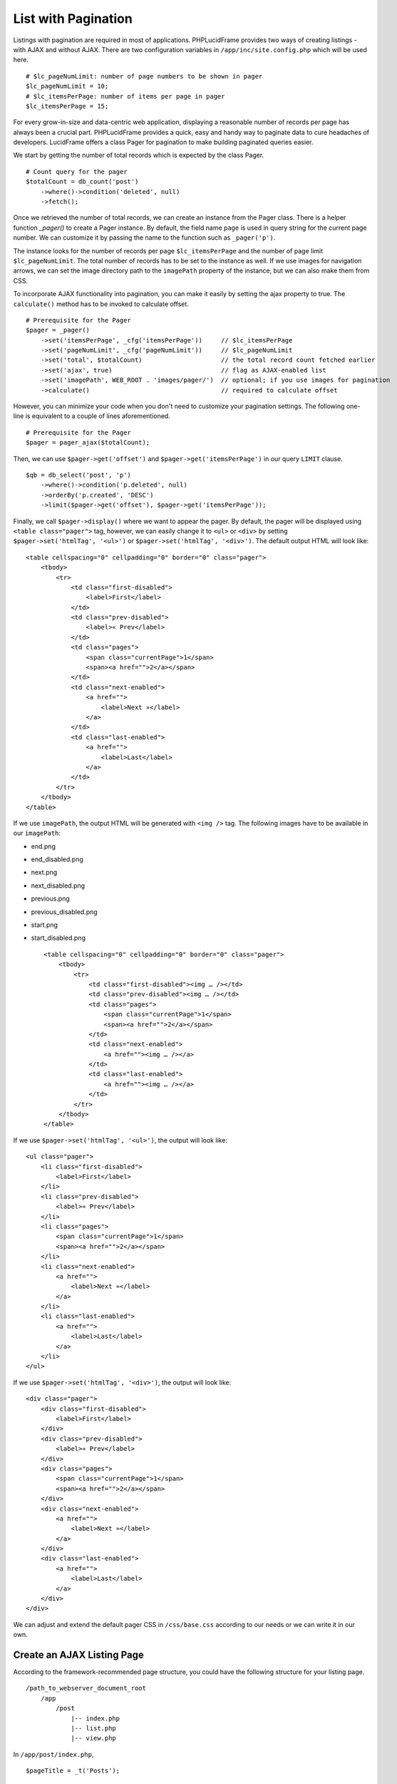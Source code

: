List with Pagination
====================

Listings with pagination are required in most of applications. PHPLucidFrame provides two ways of creating listings - with AJAX and without AJAX. There are two configuration variables in ``/app/inc/site.config.php`` which will be used here. ::

    # $lc_pageNumLimit: number of page numbers to be shown in pager
    $lc_pageNumLimit = 10;
    # $lc_itemsPerPage: number of items per page in pager
    $lc_itemsPerPage = 15;

For every grow-in-size and data-centric web application, displaying a reasonable number of records per page has always been a crucial part. PHPLucidFrame provides a quick, easy and handy way to paginate data to cure headaches of developers. LucidFrame offers a class Pager for pagination to make building paginated queries easier.

We start by getting the number of total records which is expected by the class Pager. ::

    # Count query for the pager
    $totalCount = db_count('post')
        ->where()->condition('deleted', null)
        ->fetch();

Once we retrieved the number of total records, we can create an instance from the Pager class. There is a helper function `_pager()` to create a Pager instance. By default, the field name ``page`` is used in query string for the current page number. We can customize it by passing the name to the function such as ``_pager('p')``.

The instance looks for the number of records per page ``$lc_itemsPerPage`` and the number of page limit ``$lc_pageNumLimit``. The total number of records has to be set to the instance as well. If we use images for navigation arrows, we can set the image directory path to the ``imagePath`` property of the instance, but we can also make them from CSS.

To incorporate AJAX functionality into pagination, you can make it easily by setting the ajax property to true. The ``calculate()`` method has to be invoked to calculate offset. ::

    # Prerequisite for the Pager
    $pager = _pager()
        ->set('itemsPerPage', _cfg('itemsPerPage'))     // $lc_itemsPerPage
        ->set('pageNumLimit', _cfg('pageNumLimit'))     // $lc_pageNumLimit
        ->set('total', $totalCount)                     // the total record count fetched earlier
        ->set('ajax', true)                             // flag as AJAX-enabled list
        ->set('imagePath', WEB_ROOT . 'images/pager/')  // optional; if you use images for pagination
        ->calculate()                                   // required to calculate offset

However, you can minimize your code when you don't need to customize your pagination settings. The following one-line is equivalent to a couple of lines aforementioned. ::

    # Prerequisite for the Pager
    $pager = pager_ajax($totalCount);

Then, we can use ``$pager->get('offset')`` and ``$pager->get('itemsPerPage')`` in our query ``LIMIT`` clause. ::

    $qb = db_select('post', 'p')
        ->where()->condition('p.deleted', null)
        ->orderBy('p.created', 'DESC')
        ->limit($pager->get('offset'), $pager->get('itemsPerPage'));

Finally, we call ``$pager->display()`` where we want to appear the pager. By default, the pager will be displayed using ``<table class="pager">`` tag, however, we can easily change it to ``<ul>`` or ``<div>`` by setting ``$pager->set('htmlTag', '<ul>')`` or ``$pager->set('htmlTag', '<div>')``. The default output HTML will look like: ::

    <table cellspacing="0" cellpadding="0" border="0" class="pager">
        <tbody>
            <tr>
                <td class="first-disabled">
                    <label>First</label>
                </td>
                <td class="prev-disabled">
                    <label>« Prev</label>
                </td>
                <td class="pages">
                    <span class="currentPage">1</span>
                    <span><a href="">2</a></span>
                </td>
                <td class="next-enabled">
                    <a href="">
                        <label>Next »</label>
                    </a>
                </td>
                <td class="last-enabled">
                    <a href="">
                        <label>Last</label>
                    </a>
                </td>
            </tr>
        </tbody>
    </table>

If we use ``imagePath``, the output HTML will be generated with ``<img />`` tag. The following images have to be available in our ``imagePath``:

- end.png
- end_disabled.png
- next.png
- next_disabled.png
- previous.png
- previous_disabled.png
- start.png
- start_disabled.png ::

    <table cellspacing="0" cellpadding="0" border="0" class="pager">
        <tbody>
            <tr>
                <td class="first-disabled"><img … /></td>
                <td class="prev-disabled"><img … /></td>
                <td class="pages">
                    <span class="currentPage">1</span>
                    <span><a href="">2</a></span>
                </td>
                <td class="next-enabled">
                    <a href=""><img … /></a>
                </td>
                <td class="last-enabled">
                    <a href=""><img … /></a>
                </td>
            </tr>
        </tbody>
    </table>

If we use ``$pager->set('htmlTag', '<ul>')``, the output will look like: ::

    <ul class="pager">
        <li class="first-disabled">
            <label>First</label>
        </li>
        <li class="prev-disabled">
            <label>« Prev</label>
        </li>
        <li class="pages">
            <span class="currentPage">1</span>
            <span><a href="">2</a></span>
        </li>
        <li class="next-enabled">
            <a href="">
                <label>Next »</label>
            </a>
        </li>
        <li class="last-enabled">
            <a href="">
                <label>Last</label>
            </a>
        </li>
    </ul>

If we use ``$pager->set('htmlTag', '<div>')``, the output will look like: ::

    <div class="pager">
        <div class="first-disabled">
            <label>First</label>
        </div>
        <div class="prev-disabled">
            <label>« Prev</label>
        </div>
        <div class="pages">
            <span class="currentPage">1</span>
            <span><a href="">2</a></span>
        </div>
        <div class="next-enabled">
            <a href="">
                <label>Next »</label>
            </a>
        </div>
        <div class="last-enabled">
            <a href="">
                <label>Last</label>
            </a>
        </div>
    </div>

We can adjust and extend the default pager CSS in ``/css/base.css`` according to our needs or we can write it in our own.

Create an AJAX Listing Page
---------------------------

According to the framework-recommended page structure, you could have the following structure for your listing page. ::

    /path_to_webserver_document_root
        /app
            /post
                |-- index.php
                |-- list.php
                |-- view.php

In ``/app/post/index.php``, ::

    $pageTitle = _t('Posts');

    _app('title', $pageTitle);
    _app('view')->addData('pageTitle', $pageTitle);

In your ``/app/post/view.php`` you need to add an empty HTML container which AJAX will respond HTML to. ::

    <p>
        <a href="<?php echo _url(_cfg('baseDir') . '/post/setup') ?>" class="button mini green"><?php echo _t('Add New Post'); ?></a>
    <p>

    <div id="list"></div> <!-- The list will be displayed here -->

Create a small javascript snippet in your ``/app/js/app.js``. ::

    /** app/js/app.js */
    LC.Page.Post = {
        List : {
            url : LC.Page.url(LC.vars.baseDir + '/post'), /* mapping directory */
            /* Initialize the post listing page */
            init : function() {
                LC.List.init({
                    url: LC.Page.Post.List.url,
                });
            },
        }
    };

Call the script at the end of ``/app/post/view.php`` ::

    <p>
        <a href="<?php echo _url(_cfg('baseDir') . '/post/setup') ?>" class="button mini green"><?php echo _t('Add New Post'); ?></a>
    <p>

    <div id="list"></div>

    <script type="text/javascript">
        $(function() {
            LC.Page.Post.List.init();
        });
    </script>

Finally you have to write ``/app/post/list.php`` to request and respond by AJAX. In the script, query, paginate and display your data. ::

    <?php
    /** app/post/list.php */

    $get = _get();

    # Count query for the pager
    $rowCount = db_count('post')
        ->where()->condition('deleted', null)
        ->fetch();

    # Prerequisite for the Pager
    $pager = pager_ajax($rowCount);

    $qb = db_select('post', 'p')
        ->where()
            ->condition('p.deleted', null)
        ->orderBy('p.created', 'DESC')
        ->limit($pager->get('offset'), $pager->get('itemsPerPage'));
    ?>

    <?php if ($qb->getNumRows()) { ?>
        <?php while ($row = $qb->fetchRow()) { ?>
            <p class="post">
                <h5>
                    <a href="<?php echo _url('post', array($row->id, $row->slug)); ?>"><?php echo $row->title; ?></a>
                </h5>
                <p><?php echo $b->body; ?></p>
                <p>
                    <a href="<?php echo _url('post', array($row->id, $row->slug)); ?>" class="button mini green"><?php echo _t('Read More'); ?></a>
                </p>
            </p>
        <?php } // while end ?>

        <!-- display the pager where you want to appear -->
        <div class="pager-container"><?php $pager->display() ?></div>

    <?php } else { ?>
        <div class="no-record"><?php echo _t('There is no record.') ?></div>
    <?php } ?>

Create an AJAX Listing Page with jQuery Dialog Form
---------------------------------------------------

Sometimes you need to add/edit an entity in a list page. PHPLucidFrame provides a convenient way to integrate a modal dialog with a form for adding or editing an entity of the list. The following would be the page structure. ::

    /path_to_webserver_document_root
        /app
            /category
                |-- action.php
                |-- index.php
                |-- list.php
                |-- view.php

In ``/app/category/index.php`` ::

    $pageTitle = _t('Categories');

    _app('title', $pageTitle);
    _app('view')->addData('pageTitle', $pageTitle);

In ``/app/category/view.php`` you need to add an empty HTML container which AJAX will respond HTML to. ::

    <h4><?php echo $pageTitle; ?></h4>

    <p>
        <button type="button" class="button mini green" id="btn-new">
            <?php echo _t('Add New Category'); ?>
        </button> <!-- #btn-new is a default button ID to launch the modal; you can change to any ID but require to configure LC.List.init() in js -->
    </p>

    <div id="list"></div>

After then, you need to add HTML for jQuery modal dialog. ::

    <!-- Category Entry Form -->
    <div id="dialog-category" class="dialog" title="<?php echo _t('Category'); ?>">
        <form method="post" id="form-category"> <!-- form id is required to make it working -->
            <div class="message error"></div>
            <input type="hidden" id="id" name="id" />
            <table class="form fluid">
                <tr>
                    <td class="label">
                        <?php echo _t('Name'); ?>
                        <span class="required">*</span>
                    </td>
                    <td class="label-separator">:</td>
                    <td class="entry">
                        <input type="text" name="name" id="name" class="lc-form-input fluid-100" />
                    </td>
                </tr>
                <tr>
                    <td colspan="2">
                    <td class="entry">
                        <button type="submit" class="button jqbutton submit large green" id="btn-save" name="btn-save">
                            <?php echo _t('Save') ?>
                        </button>
                        <button type="button" class="button jqbutton large" id="btn-cancel" name="btn-cancel">
                            <?php echo _t('Cancel') ?>
                        </button> <!-- #btn-cancel is a default button ID to close the modal dialog -->
                    </td>
                </tr>
            </table>
            <?php form_token(); ?>
        </form>
    </div>

Create a small javascript snippet in your ``/app/js/app.js``. ::

    LC.Page.Category = {
        url : LC.Page.url(LC.vars.baseDir + '/category'), /* mapping directory */

        /* Initialize the Category page */
        init : function() {
            LC.List.init({
                url: LC.Page.Category.url, // This will call /app/category/list.php
                formModal: '#dialog-category', // HTML id for the modal used in the view
                formId: 'form-category', // HTML id for the form used in the view
                editCallback: LC.Page.Category.edit, // define below
                // see more options at https://phplucidframe.readthedocs.io/en/latest/ajax-and-javascript-api.html#lc-list-init-options
            });
        },

        /* Initialize the list */
        list: function() {
            LC.List.list();
        },

        /* Callback to set values when the dialog is open to edit an existing entry */
        edit : function($form, $data) {
            $form.find('input[name=name]').val($data.name);
        }
    };

Call the script at the end of ``/app/category/view.php`` ::

    <script>
        $(function() {
            LC.Page.Category.init();
        });
    </script>

In ``/app/category/list.php``, ::

    <?php

    list($qb, $pager, $total) = db_findWithPager('category', array('deleted' => null), array('name' => 'asc'));

    if ($qb->getNumRows()): ?>
        <table class="list table">
            <tr class="label">
                <td class="table-left" colspan="2"><?php echo _t('Actions'); ?></td>
                <td>Name</td>
            </tr>
            <?php
            $data = array();
            while ($row = $qb->fetchRow()):
            ?>
                <?php $data[$row->id] = $row; # data for the modal dialog form ?>
                <tr>
                    <td class="table-left actions col-action">
                        <a href="#" class="edit edit-ico" title="Edit" rel="<?php echo $row->id; ?>">
                            <span><?php echo _t('Edit'); ?></span>
                        </a> <!-- ".table .actions .edit" is a default class hierarchy for edit button action -->
                    </td>
                    <td class="col-action">
                        <a href="#" class="delete delete-ico" title="Delete" rel="<?php echo $row->id; ?>">
                            <span><?php echo _t('Delete'); ?></span>
                        </a> <!-- ".table .actions .default" is a default class hierarchy for delete button action -->
                    </td>
                    <td class="colName">
                        <?php echo $row->name; ?>
                    </td>
                </tr>
            <?php endwhile; ?>
        </table>

        <div class="pager-container"><?php $pager->display(); ?></div>

        <?php _addFormData('form-category', $data); # the first parameter is the form ID for the form in the modal dialog defined in the view ?>
    <?php else: ?>
        <div class="no-record"><?php echo _t('There is no item found. Click "Add New Category" to add a new category.'); ?></div>
    <?php endif;

Lastly, add create/edit/delete handling code in  ``/app/category/action.php`` because, by default, the form in the modal will be submitted to it. ::

    <?php

    $table = 'category';
    $success = false;

    if (_isHttpPost()) {
        $post = _post();

        if (isset($post['action']) && $post['action'] == 'delete' && !empty($post['id'])) {
            # DELETE category
            if (db_delete($table, array('id' => $post['id']))) {
                $success = true;
            }
        } else {
            # NEW/EDIT
            $validations = array(
                'name' => array(
                    'caption'       => _t('Name'),
                    'value'         => $post['name'],
                    'rules'         => array('mandatory'),
                    'parameters'    => array($post['id'])
                )
            );

            if (form_validate($validations)) {
                $data = array(
                    'name' => $post['name']
                );

                if (db_save($table, $data, $post['id'])) {
                    $success = true;
                }
            } else {
                form_set('error', validation_get('errors'));
            }
        }

        if ($success) {
            form_set('success', true);
            form_set('callback', 'LC.Page.Category.list()'); # Ajax callback
        }
    }

    form_respond('form-category');

Create a Generic Listing Page without AJAX
------------------------------------------

Sometimes, you may not want to use AJAX list. You can easily disable LucidFrame AJAX pagination option. In this case, you don’t need to have ``/app/post/list.php`` like in the above example. ::

    /path_to_webserver_document_root
        /app
            /post
                |-- index.php
                |-- view.php

Retrieve your data in ``index.php`` and then render your HTML in ``/app/post/view.php``. You don’t need to write Javascript in this case. ::

    <?php
    /** app/post/index.php */

    $pageTitle = _t('Latest Posts');
    $view = _app('view');

    _app('title', $pageTitle);

    # Count query for the pager
    $totalCount = db_count('post')
        ->where()->condition('deleted', null)
        ->fetch();

    # Prerequisite for the Pager
    $pager = _pager()
        ->set('itemsPerPage', _cfg('itemsPerPage'))     // $lc_itemsPerPage
        ->set('pageNumLimit', _cfg('pageNumLimit'))     // $lc_pageNumLimit
        ->set('total', $totalCount)                     // the total record count fetched earlier
        ->set('ajax', false);                           // optional; trun off AJAX (it is default)
        ->set('imagePath', WEB_ROOT . 'images/pager/')  // optional; if you use images for pagination
        ->calculate()                                   // required to calculate offset

    # OR just one-line
    // $pager = pager_ordinary();

    $qb = db_select('post', 'p')
        ->where()
            ->condition('p.deleted', null)
        ->orderBy('p.created', 'DESC')
        ->limit($pager->get('offset'), $pager->get('itemsPerPage'));

    # Pass data to the view layer
    $view->data = array(
        'pageTitle'     => $pageTitle,
        'totalCount'    => totalCount
        'pager'         => $pager,
        'qb'            => $qb,
    );

Finally, your ``view.php`` will look like this: ::

    <!-- app/post/view.php -->

    <h3><?php echo $pageTitle; ?></h3>
    <div id="list">
        <?php if ($totalCount) { ?>
            <?php while ($row = $qb->fetchRow()) { ?>
                <p class="post">
                    <h5>
                        <a href="<?php echo _url('post', array($row->id, $row->slug)) ?>"><?php echo $row->title; ?></a>
                    </h5>
                    <p><?php echo $b->body; ?></p>
                    <p>
                        <a href="<?php echo _url('post', array($row->id, $row->slug)) ?>" class="button mini green"><?php echo _t('Read More'); ?></a>
                    </p>
                </p>
            <?php } // while end ?>
            <!-- display the pager where you want to appear -->
            <div class="pager-container clearfix">
                <?php $pager->display(); ?>
                <div class="pager-records"><?php echo _t('Total %d records', $totalCount); ?></div>
            </div>
        <?php } else { ?>
            <div class="no-record"><?php echo _t('There is no record.'); ?></div>
        <?php } ?>
    </div>

Customize Pagination Display
----------------------------

As of version 3.0, you can pass a callack function name to the ``display()`` method of Pager instance, for example, ::

    <?php $pager->display('pager_custom') ?>

You need to define your custom pager function ``pager_custom()`` in ``/app/helpers/pager_helper.php``. The function will receive an array parameter. ::

    function pager_custom($result)
    {
        # The outermost container must have "lc-pager" class for AJAX pagination
        // render HTML output for your custom pagination
    }

The parameter to ``pager_custom()`` will have this array structure: ::

    Array(
        [offset] => xx
        [thisPage] => xx
        [beforePages] => Array()
        [afterPages] => Array()
        [firstPageEnable] => xx
        [prePageEnable] => xx
        [nextPageNo] => xx
        [nextPageEnable] => xx
        [lastPageNo] => xx
        [lastPageEnable] => xx
        [url] => xx
        [ajax] => 1 or 0
    )

Here is an example to render boostrap-styled pagination: ::

    function pager_bootstrap($result)
    {
        # The outermost container must have "lc-pager" class for AJAX pagination
        ?>
        <ul class="pagination lc-pager">
            <li class="first">
                <?php if ($result['firstPageEnable']): ?>
                    <a href="<?php echo _url($result['url']) ?>" rel="<?php echo $result['firstPageNo'] ?>"><?php echo _t('First') ?></a>
                <?php else: ?>
                    <span><?php echo _t('First') ?></span>
                <?php endif ?>
            </li>

            <li class="prev">
                <?php if ($result['prePageEnable']): ?>
                    <a href="<?php echo _url($result['url']) ?>" rel="<?php echo $result['prePageNo'] ?>">«</a>
                <?php else: ?>
                    <span>«</span>
                <?php endif ?>
            </li>

            <?php if (!empty($result['beforePages'])): ?>
                <?php foreach ($result['beforePages'] as $pg): ?>
                    <li>
                        <?php if ($result['ajax']): ?>
                            <a href="<?php echo _url($result['url']) ?>" rel="<?php echo $pg ?>"><?php echo $pg ?></a>
                        <?php else: ?>
                            <a href="<?php echo _url($result['url'], array($this->pageQueryStr => $pg)) ?>" rel="<?php echo $pg ?>"><?php echo $pg ?></a>
                        <?php endif ?>
                    </li>
                <?php endforeach; ?>
            <?php endif ?>

            <li class="active">
                <a href="#"><?php echo $result['thisPage'] ?></a>
            </li>

            <?php if (!empty($result['afterPages'])): ?>
                <?php foreach ($result['afterPages'] as $pg): ?>
                    <li>
                        <?php if ($result['ajax']): ?>
                            <a href="<?php echo _url($result['url']) ?>" rel="<?php echo $pg ?>"><?php echo $pg ?></a>
                        <?php else: ?>
                            <a href="<?php echo _url($result['url'], array($this->pageQueryStr => $pg)) ?>" rel="<?php echo $pg ?>"><?php echo $pg ?></a>
                        <?php endif ?>
                    </li>
                <?php endforeach; ?>
            <?php endif ?>

            <li class="next">
                <?php if ($result['nextPageEnable']): ?>
                    <a href="<?php echo _url($result['url']) ?>" rel="<?php echo $result['nextPageNo'] ?>">»</a>
                <?php else: ?>
                    <span>»</span>
                <?php endif ?>
            </li>

            <li class="last">
                <?php if ($result['lastPageEnable']): ?>
                    <a href="<?php echo _url($result['url']) ?>" rel="<?php echo $result['lastPageNo'] ?>"><?php echo _t('Last') ?></a>
                <?php else: ?>
                    <span><?php echo _t('Last') ?></span>
                <?php endif ?>
            </li>
        </ul>
        <?php
    }

.. note::
    - PHPLucidFrame 3.0 included a pagination helper ``pager_bootstrap()`` in ``/app/helpers/pager_helper.php``. You can use it to display boostrap-styled pagination or you can see the code as reference for your custom pagination callback function.